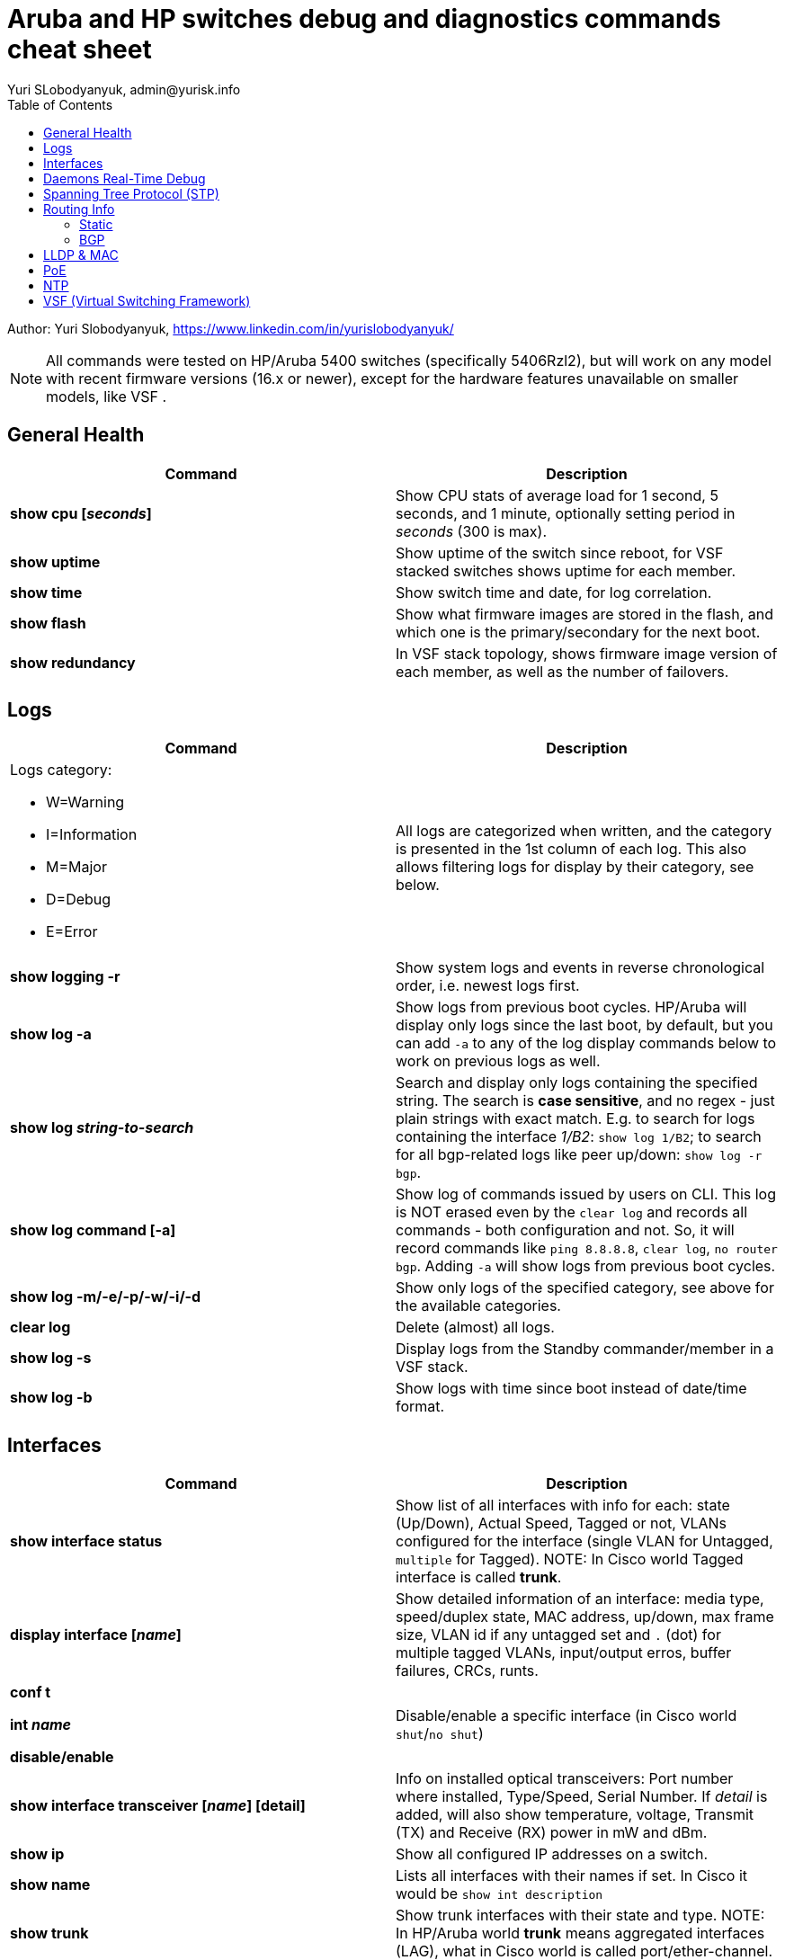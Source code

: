 = Aruba and HP switches debug and diagnostics commands cheat sheet
Yuri SLobodyanyuk, admin@yurisk.info
:homepage: https://yurisk.info
:toc:

Author: Yuri Slobodyanyuk,  https://www.linkedin.com/in/yurislobodyanyuk/

NOTE: All commands were tested on HP/Aruba 5400 switches (specifically 5406Rzl2), but will work on any model with recent firmware versions (16.x or newer), except for the hardware features unavailable on smaller models, like VSF .


== General Health
[cols=2, options="header"]
|===
|Command
|Description

|*show cpu [_seconds_]*
|Show CPU stats of average load for 1 second, 5 seconds, and 1 minute, optionally setting period in _seconds_ (300 is max).

|*show uptime*
|Show uptime of the switch since reboot, for VSF stacked switches shows uptime for each member.

|*show time*
|Show switch time and date, for log correlation.


|*show flash*
| Show what firmware images are stored in the flash, and which one is the primary/secondary for the next boot.

|*show redundancy*
|In VSF stack topology, shows firmware image version of each member, as well as the number of failovers. 

|===

== Logs
[cols=2, options="header"]
|===
|Command
|Description

a| Logs category:

* W=Warning   
* I=Information
* M=Major     
* D=Debug 
* E=Error
| All logs are categorized when written, and the category is presented in the 1st column of each log. This also
allows filtering logs for display by their category, see below.


| *show logging -r*
| Show system logs and events in reverse chronological order, i.e. newest logs first.

|*show log -a*
|Show logs from previous boot cycles. HP/Aruba will display only logs since the last boot, by default, but you can add `-a` to any of the log display commands below to work on previous logs as well. 

|*show log _string-to-search_*
|Search and display only logs containing the specified string. The search is *case sensitive*, and no regex - just plain strings with exact match. E.g. to search for logs   containing  the interface _1/B2_: `show log 1/B2`; to search for all bgp-related logs like peer up/down: `show log -r bgp`.

|*show log command [-a]*
|Show log of commands issued by users on CLI. This log is NOT erased even by 
the `clear log` and records all commands - both configuration and not. So, it will record commands like `ping 8.8.8.8`, `clear log`, `no router bgp`. Adding `-a` will show logs from previous boot cycles.

|*show log -m/-e/-p/-w/-i/-d*
|Show only logs of the specified category, see above for the available categories.

|*clear log*
|Delete (almost) all logs.

|*show log -s*
|Display logs from the Standby commander/member in a VSF stack.

|*show log -b*
|Show logs with time since boot instead of date/time format.
|===





== Interfaces
[cols=2,options="header"]
|===
|Command
|Description 

|*show interface status*
| Show list of all interfaces with info for each: state (Up/Down), Actual Speed, Tagged or not, VLANs configured for the interface (single VLAN for Untagged, `multiple` for Tagged). NOTE: In Cisco world Tagged interface is called *trunk*.

|*display interface [_name_]*
|Show detailed information of an interface: media type, speed/duplex state, MAC address, up/down, max frame size, VLAN id if any untagged set and `.` (dot) for 
multiple tagged VLANs, input/output erros, buffer failures, CRCs, runts. 

|*conf t*

*int _name_*

*disable/enable*
|Disable/enable a specific interface (in Cisco world `shut`/`no shut`)

|*show interface transceiver [_name_] [detail]*
|Info on installed optical transceivers: Port number where installed, Type/Speed, Serial Number. If _detail_ is added, will also show temperature, voltage, Transmit (TX) and Receive (RX) power in mW and dBm.

|*show ip*
| Show all configured IP addresses on a switch.

|*show name*
|Lists all interfaces with their names if set. In Cisco it would be `show int description`

|*show trunk*
| Show trunk interfaces with their state and type. NOTE: In HP/Aruba world *trunk* means aggregated interfaces (LAG), what in Cisco world is called port/ether-channel.

|*show trunk-statistics <trunk name>*
| Show cumulative statistics for the trunk interface: packets passed, bytes received, drops if any.

|*show lacp*
|Show LACP state on the trunking interfaces.

|===

== Daemons Real-Time Debug 

[cols=2,options="header"]
|===
|Command
|Description

|*show debug*
|Show currently enabled debug

|*debug destination logging/session/buffer*
|Set location to output the debug to (default `none`), run before enabling the debug: 

`logging` - send the debug to the configured (if any) syslog server.

`session` - send to the terminal (Cisco analog of `term mon`).

`buffer` - send to the switch memory buffer.

|*show debug buffer*
|Show log buffer with the collected debug output.

|*debug _daemon-name_*
a|enable real-time debug of the specified daemon. The daemons are:

*  `acl`                   Displays debug messages for access control lists.
* `all`                   Display all debug messages.
*  `aruba-central`         Display Aruba Central server debug information.
* `bfd`                   Enable BFD debug logging.
* `cdp`                   Display CDP information.
* `cfg-restore`           Display cfg-restore debug messages.
* `dhcp-server`           Display DHCP server debug messages.
* `distributed-trunking`  Display DT debug messages.
* `est`                   Display EST debug messages.
* `event`                 Display event log messages.
* `ip`                    Display debug messages for IPv4.
* `ip-sla`                Enable debug logs for IP SLA.
* `ipv6`                  Enable debug messages for IPv6.
* `lacp`                  Display LACP information.
* `lldp`                  Display LLDP information.
* `mdns`                  Display mDNS debug messages.
* `mstp`                  Display MSTP debug messages.
* `mvrp`                  Enable MVRP debug messages.
* `ntp`                   Display debug messages for NTP.
* `openflow`              Display all OpenFlow packets.
* `rest-interface`        Display REST debug information.
* `rpvst`                 Display RPVST debug messages.
* `security`              Display all Security messages.
* `services`              Display debug messages on services module.
* `smart-link`            Display Smart link debug messages.
* `snmp`                  Display SNMP debug messages.
* `time-stamp`            Enable/disable system-time to be associated with debug messages.
* `tunnel`                Display tunnel debug messages.
* `udld`                  Display UDLD debug messages.
* `uplink-failure-detection` Display UFD debug messages.
* `usertn`                Displays authentication module log messages for user-based tunneled node
* `vrrp`                  Display VRRP debug messages.
* `ztp`                   Display ZTP debug messages.


|*debug ip _routing-process_*
a|Debug various routing processes. The _routing-process_ is one of the:

* `bgp`                   Display all BGP routing messages.
* `client-tracker`        Displays debug messages for IP client tracker.
* `fib`                   Display IP Forwarding Information Base messages & events.
* `forwarding`            Display IPv4 forwarding messages.
* `iface`                 Display interface management messages.
* `igmp`                  Display all IGMP messages.
* `ospf`                  Display all OSPF routing messages.
* `ospfv3`                [Deprecated] Enable debug messages for OSPFv3.
* `packet`                Display IPv4 packet messages.
* `pbr`                   Enable debug messages for PBR.
* `pim`                   Enable/disable tracing of PIM messages.
* `rip`                   Display all RIP routing messages.

|===

== Spanning Tree Protocol (STP)
[cols=2,options="header"]
|===
|Command
|Description 

|*display stp root*
| Show  root switch for each VLAN.

|*display stp brief*
| Show STP state for each port/VLAN - Forwarding/Blocking, STP role.

|===

== Routing Info
=== Static
[cols=2,options="header"]
|===
|Command
|Description

|*show ip*
| Show IP routing state: disabled/enabled. It is disabled by default, to enable: *(config)# ip routing* on platforms that support Layer 3 routing. Also displays list of all the interfaces/VLANs with IP address set.

|*show ip route*
|Show FIB - routing table the switch is currently using to forward the packets.


|===

=== BGP
[cols=2,options="header"]
|===
|Command
|Description

|*show ip bgp summary*
|Show in short format all BGP peers with their IP address, AS number, and state. The first command to try for BGP.

|*show ip bgp _prefix/mask_*
|Show BGP info for the specified prefix. In other words - show all prefixes/networks known in the BGP table.

|*show ip bgp neighbor [_ip-address-of-peer_]*
|Show detailed information about the BGP session with all or the specified peer(s), including hold time, weight, prefixes advertised/received, etc.

|*show ip bgp neighbor _ip-adress_ advertised-routes*
|Display routes we advertise via BGP to the _ip-address_ neighbor.

|*show ip bgp neighbor _ip-address_ received-routes*
|Display routes we learned from the given BGP peer.

|*show log bgp*
|Show logs that include  the word `bgp`. It will include BGP peering establishment/tear up.

|===




== LLDP & MAC

[cols=2,options="header"]
|===
|Command
|Description

|*show lldp info remote-device [detail]*
|Display LLDP neighbors. The info includes: local port name, chassis id of the peer, remote system name, remote port. If _detail_ is added, will also show exact firmware version used, and management IP address if configured. Useful for 
topology discovery, which switch is connected to which.

|*show lldp info local-device [detail]*
|Show info about the device you are connected to: chassis id, system name, firmware image version, IP addresses configured. 

|*show lldp stats*
|Show LLDP packets sent/received per port.

|*show mac-address [detail]*
|Show complete MAC addresses table with port names, MAC addresses, and VLANs. If _detail_ is added, will also show age of 
each entry.

|*show mac-address vlan _vlanid_*
| Show MAC addresses learned on the specified VLAN.

|*show mac-address _port1_[,_port2_...]*
|Show MAC addresses learned on specified ports.


|===


 
== PoE
[cols=2,options="header"]
|===
|Command
|Description

|*show power-over-ethernet brief [_port name_]*
|Show detailed information  about PoE-enabled interfaces, including information on drawn/available
power per port, state. Optionally, limit information to a specific port. 

|*show power-over-ethernet brief vsf member _member id_*
|Show PoE detailed info per VSF member.

|*show power-over-ethernet*
| Display PoE general information for the whole switch: total available/used power, PoE redundancy status, 
internal power. 


|===


== NTP
[cols=2,options="header"]
|===
|Command
|Description

|*show ntp status*
|Show current status of NTP

|*show ntp  servers*
|Display configured NTP servers

|*show ntp statistics*
|Show stats for NTP - number of NTP packets sent/received, and errors.

|*show ntp associations*
|SHow state of associations with the configured NTP servers, together with stats: delay, offset, dispersion, and stratum.

|*show run \| i ntp*
|Show NTP-related configs.

|===


== VSF (Virtual Switching Framework)
[cols=2,options="header"]
|===
|Command
|Description

|*show vsf*
|Show general VSF status: who is active, priority, software versions.

|*show vsf member _member-id_*
|Show general info on a specific member: serial number, uptime, cpu usage, memory usage, status: Commander/Standby, priority.

|*show redundancy*
|Shows firmware image version of each member, as well as the number of failovers. 



|===
